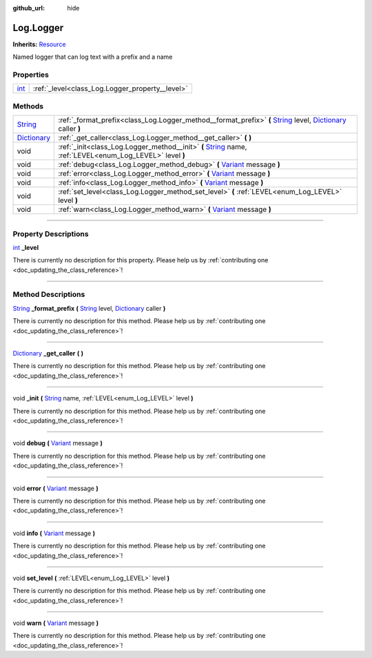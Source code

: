 :github_url: hide

.. DO NOT EDIT THIS FILE!!!
.. Generated automatically from Godot engine sources.
.. Generator: https://github.com/godotengine/godot/tree/master/doc/tools/make_rst.py.
.. XML source: https://github.com/godotengine/godot/tree/master/api/classes/Log.Logger.xml.

.. _class_Log.Logger:

Log.Logger
==========

**Inherits:** `Resource <https://docs.godotengine.org/en/stable/classes/class_resource.html>`_

Named logger that can log text with a prefix and a name

.. rst-class:: classref-reftable-group

Properties
----------

.. table::
   :widths: auto

   +------------------------------------------------------------------------+-------------------------------------------------+
   | `int <https://docs.godotengine.org/en/stable/classes/class_int.html>`_ | :ref:`_level<class_Log.Logger_property__level>` |
   +------------------------------------------------------------------------+-------------------------------------------------+

.. rst-class:: classref-reftable-group

Methods
-------

.. table::
   :widths: auto

   +--------------------------------------------------------------------------------------+-----------------------------------------------------------------------------------------------------------------------------------------------------------------------------------------------------------------------------------------------------------+
   | `String <https://docs.godotengine.org/en/stable/classes/class_string.html>`_         | :ref:`_format_prefix<class_Log.Logger_method__format_prefix>` **(** `String <https://docs.godotengine.org/en/stable/classes/class_string.html>`_ level, `Dictionary <https://docs.godotengine.org/en/stable/classes/class_dictionary.html>`_ caller **)** |
   +--------------------------------------------------------------------------------------+-----------------------------------------------------------------------------------------------------------------------------------------------------------------------------------------------------------------------------------------------------------+
   | `Dictionary <https://docs.godotengine.org/en/stable/classes/class_dictionary.html>`_ | :ref:`_get_caller<class_Log.Logger_method__get_caller>` **(** **)**                                                                                                                                                                                       |
   +--------------------------------------------------------------------------------------+-----------------------------------------------------------------------------------------------------------------------------------------------------------------------------------------------------------------------------------------------------------+
   | void                                                                                 | :ref:`_init<class_Log.Logger_method__init>` **(** `String <https://docs.godotengine.org/en/stable/classes/class_string.html>`_ name, :ref:`LEVEL<enum_Log_LEVEL>` level **)**                                                                             |
   +--------------------------------------------------------------------------------------+-----------------------------------------------------------------------------------------------------------------------------------------------------------------------------------------------------------------------------------------------------------+
   | void                                                                                 | :ref:`debug<class_Log.Logger_method_debug>` **(** `Variant <https://docs.godotengine.org/en/stable/classes/class_variant.html>`_ message **)**                                                                                                            |
   +--------------------------------------------------------------------------------------+-----------------------------------------------------------------------------------------------------------------------------------------------------------------------------------------------------------------------------------------------------------+
   | void                                                                                 | :ref:`error<class_Log.Logger_method_error>` **(** `Variant <https://docs.godotengine.org/en/stable/classes/class_variant.html>`_ message **)**                                                                                                            |
   +--------------------------------------------------------------------------------------+-----------------------------------------------------------------------------------------------------------------------------------------------------------------------------------------------------------------------------------------------------------+
   | void                                                                                 | :ref:`info<class_Log.Logger_method_info>` **(** `Variant <https://docs.godotengine.org/en/stable/classes/class_variant.html>`_ message **)**                                                                                                              |
   +--------------------------------------------------------------------------------------+-----------------------------------------------------------------------------------------------------------------------------------------------------------------------------------------------------------------------------------------------------------+
   | void                                                                                 | :ref:`set_level<class_Log.Logger_method_set_level>` **(** :ref:`LEVEL<enum_Log_LEVEL>` level **)**                                                                                                                                                        |
   +--------------------------------------------------------------------------------------+-----------------------------------------------------------------------------------------------------------------------------------------------------------------------------------------------------------------------------------------------------------+
   | void                                                                                 | :ref:`warn<class_Log.Logger_method_warn>` **(** `Variant <https://docs.godotengine.org/en/stable/classes/class_variant.html>`_ message **)**                                                                                                              |
   +--------------------------------------------------------------------------------------+-----------------------------------------------------------------------------------------------------------------------------------------------------------------------------------------------------------------------------------------------------------+

.. rst-class:: classref-section-separator

----

.. rst-class:: classref-descriptions-group

Property Descriptions
---------------------

.. _class_Log.Logger_property__level:

.. rst-class:: classref-property

`int <https://docs.godotengine.org/en/stable/classes/class_int.html>`_ **_level**

.. container:: contribute

	There is currently no description for this property. Please help us by :ref:`contributing one <doc_updating_the_class_reference>`!

.. rst-class:: classref-section-separator

----

.. rst-class:: classref-descriptions-group

Method Descriptions
-------------------

.. _class_Log.Logger_method__format_prefix:

.. rst-class:: classref-method

`String <https://docs.godotengine.org/en/stable/classes/class_string.html>`_ **_format_prefix** **(** `String <https://docs.godotengine.org/en/stable/classes/class_string.html>`_ level, `Dictionary <https://docs.godotengine.org/en/stable/classes/class_dictionary.html>`_ caller **)**

.. container:: contribute

	There is currently no description for this method. Please help us by :ref:`contributing one <doc_updating_the_class_reference>`!

.. rst-class:: classref-item-separator

----

.. _class_Log.Logger_method__get_caller:

.. rst-class:: classref-method

`Dictionary <https://docs.godotengine.org/en/stable/classes/class_dictionary.html>`_ **_get_caller** **(** **)**

.. container:: contribute

	There is currently no description for this method. Please help us by :ref:`contributing one <doc_updating_the_class_reference>`!

.. rst-class:: classref-item-separator

----

.. _class_Log.Logger_method__init:

.. rst-class:: classref-method

void **_init** **(** `String <https://docs.godotengine.org/en/stable/classes/class_string.html>`_ name, :ref:`LEVEL<enum_Log_LEVEL>` level **)**

.. container:: contribute

	There is currently no description for this method. Please help us by :ref:`contributing one <doc_updating_the_class_reference>`!

.. rst-class:: classref-item-separator

----

.. _class_Log.Logger_method_debug:

.. rst-class:: classref-method

void **debug** **(** `Variant <https://docs.godotengine.org/en/stable/classes/class_variant.html>`_ message **)**

.. container:: contribute

	There is currently no description for this method. Please help us by :ref:`contributing one <doc_updating_the_class_reference>`!

.. rst-class:: classref-item-separator

----

.. _class_Log.Logger_method_error:

.. rst-class:: classref-method

void **error** **(** `Variant <https://docs.godotengine.org/en/stable/classes/class_variant.html>`_ message **)**

.. container:: contribute

	There is currently no description for this method. Please help us by :ref:`contributing one <doc_updating_the_class_reference>`!

.. rst-class:: classref-item-separator

----

.. _class_Log.Logger_method_info:

.. rst-class:: classref-method

void **info** **(** `Variant <https://docs.godotengine.org/en/stable/classes/class_variant.html>`_ message **)**

.. container:: contribute

	There is currently no description for this method. Please help us by :ref:`contributing one <doc_updating_the_class_reference>`!

.. rst-class:: classref-item-separator

----

.. _class_Log.Logger_method_set_level:

.. rst-class:: classref-method

void **set_level** **(** :ref:`LEVEL<enum_Log_LEVEL>` level **)**

.. container:: contribute

	There is currently no description for this method. Please help us by :ref:`contributing one <doc_updating_the_class_reference>`!

.. rst-class:: classref-item-separator

----

.. _class_Log.Logger_method_warn:

.. rst-class:: classref-method

void **warn** **(** `Variant <https://docs.godotengine.org/en/stable/classes/class_variant.html>`_ message **)**

.. container:: contribute

	There is currently no description for this method. Please help us by :ref:`contributing one <doc_updating_the_class_reference>`!

.. |virtual| replace:: :abbr:`virtual (This method should typically be overridden by the user to have any effect.)`
.. |const| replace:: :abbr:`const (This method has no side effects. It doesn't modify any of the instance's member variables.)`
.. |vararg| replace:: :abbr:`vararg (This method accepts any number of arguments after the ones described here.)`
.. |constructor| replace:: :abbr:`constructor (This method is used to construct a type.)`
.. |static| replace:: :abbr:`static (This method doesn't need an instance to be called, so it can be called directly using the class name.)`
.. |operator| replace:: :abbr:`operator (This method describes a valid operator to use with this type as left-hand operand.)`
.. |bitfield| replace:: :abbr:`BitField (This value is an integer composed as a bitmask of the following flags.)`
